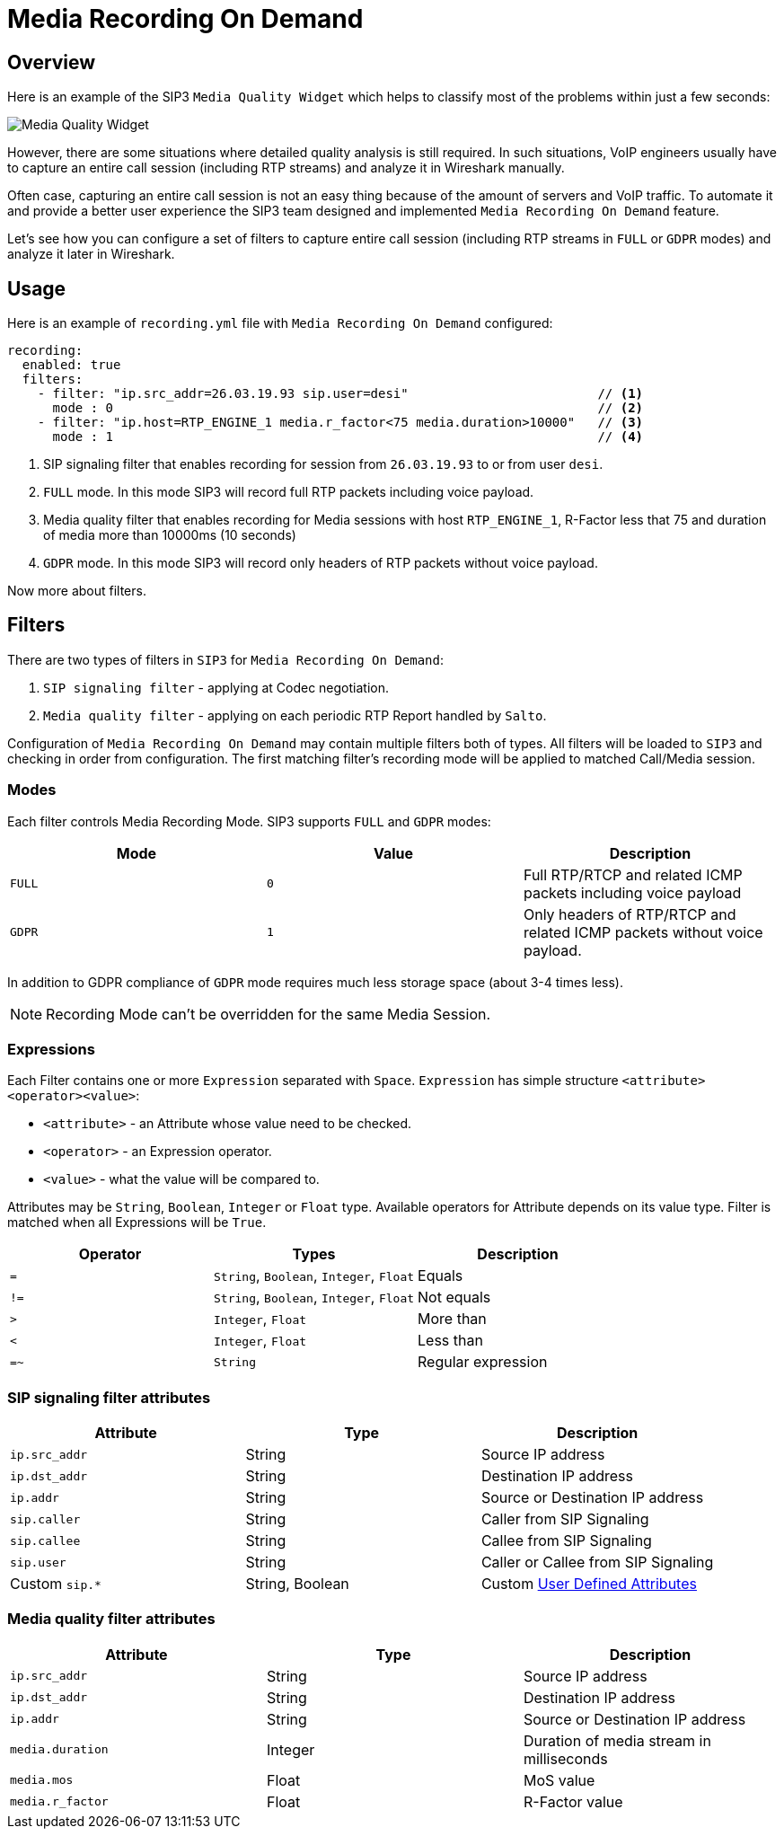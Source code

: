 = Media Recording On Demand
:description: SIP3 Media Recording On Demand.

== Overview

Here is an example of the SIP3 `Media Quality Widget` which helps to classify most of the problems within just a few seconds:

image::MediaQualityWidget.png[Media Quality Widget]

However, there are some situations where detailed quality analysis is still required. In such situations, VoIP engineers usually have to capture an entire call session (including RTP streams) and analyze it in Wireshark manually.

Often case, capturing an entire call session is not an easy thing because of the amount of servers and VoIP traffic. To automate it and provide a better user experience the SIP3 team designed and implemented `Media Recording On Demand` feature.

Let's see how you can configure a set of filters to capture entire call session (including RTP streams in `FULL` or `GDPR` modes) and analyze it later in Wireshark.

== Usage

Here is an example of `recording.yml` file with `Media Recording On Demand` configured:

[source,yaml]
----
recording:
  enabled: true
  filters:
    - filter: "ip.src_addr=26.03.19.93 sip.user=desi"                         // <1>
      mode : 0                                                                // <2>
    - filter: "ip.host=RTP_ENGINE_1 media.r_factor<75 media.duration>10000"   // <3>
      mode : 1                                                                // <4>

----

<1> SIP signaling filter that enables recording for session from `26.03.19.93` to or from user `desi`.
<2> `FULL` mode. In this mode SIP3 will record full RTP packets including voice payload.
<3> Media quality filter that enables recording for Media sessions with host `RTP_ENGINE_1`, R-Factor less that 75 and duration of media more than 10000ms (10 seconds)
<4> `GDPR` mode. In this mode SIP3 will record only headers of RTP packets without voice payload.

Now more about filters.

== Filters

There are two types of filters in `SIP3` for `Media Recording On Demand`:

1. `SIP signaling filter` - applying at Codec negotiation.
2. `Media quality filter` - applying on each periodic RTP Report handled by `Salto`.

Configuration of `Media Recording On Demand` may contain multiple filters both of types. All filters will be loaded to `SIP3` and checking in order from configuration. The first matching filter's recording mode will be applied to matched Call/Media session.

=== Modes

Each filter controls Media Recording Mode. SIP3 supports `FULL` and `GDPR` modes:

[%header,cols=3*]
|===
|Mode |Value |Description

|`FULL`
|`0`
|Full RTP/RTCP and related ICMP packets including voice payload

|`GDPR`
|`1`
|Only headers of RTP/RTCP and related ICMP packets without voice payload.
|===

In addition to GDPR compliance of `GDPR` mode requires much less storage space (about 3-4 times less).

NOTE: Recording Mode can't be overridden for the same Media Session.

=== Expressions

Each Filter contains one or more `Expression` separated with `Space`. `Expression` has simple structure `<attribute><operator><value>`:

- `<attribute>` - an Attribute whose value need to be checked.
- `<operator>` - an Expression operator.
- `<value>` - what the value will be compared to.

Attributes may be `String`, `Boolean`, `Integer` or `Float` type. Available operators for Attribute depends on its value type.
Filter is matched when all Expressions will be `True`.

|===
|Operator | Types | Description

| `=`
| `String`, `Boolean`, `Integer`, `Float`
| Equals

| `!=`
| `String`, `Boolean`, `Integer`, `Float`
| Not equals

| `>`
| `Integer`, `Float`
| More than

| `<`
| `Integer`, `Float`
| Less than

| `=~`
| `String`
| Regular expression
|===

=== SIP signaling filter attributes

|===
|Attribute |Type |Description

|`ip.src_addr`
| String
| Source IP address

|`ip.dst_addr`
| String
| Destination IP address

|`ip.addr`
| String
| Source or Destination IP address

|`sip.caller`
| String
| Caller from SIP Signaling

|`sip.callee`
| String
| Callee from SIP Signaling

|`sip.user`
| String
| Caller or Callee from SIP Signaling

| Custom `sip.*`
| String, Boolean
| Custom xref::features/UserDefinedFunctions.adoc#_user_defined_attributes[User Defined Attributes]
|===

=== Media quality filter attributes

[%header,cols=3*]
|===
|Attribute |Type |Description

|`ip.src_addr`
| String
| Source IP address

|`ip.dst_addr`
| String
| Destination IP address

|`ip.addr`
| String
| Source or Destination IP address

|`media.duration`
| Integer
| Duration of media stream in milliseconds

|`media.mos`
| Float
| MoS value

|`media.r_factor`
| Float
| R-Factor value
|===
